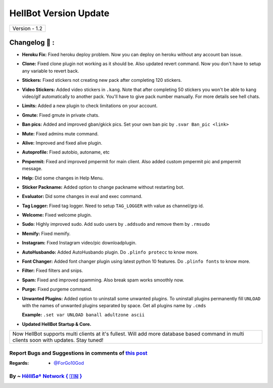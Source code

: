 ========================
HellBot Version Update
========================

+-------------------------+
|      Version - 1.2      |
+-------------------------+

Changelog 📃 :
~~~~~~~~~~~~~~
* **Heroku Fix:** Fixed heroku deploy problem. Now you can deploy on heroku without any account ban issue.
* **Clone:** Fixed clone plugin not working as it should be. Also updated revert command. Now you don't have to setup any variable to revert back.
* **Stickers:** Fixed stickers not creating new pack after completing 120 stickers.
* **Video Stickers:** Added video stickers in ``.kang``. Note that after completing 50 stickers you won't be able to kang video/gif automatically to another pack. You'll have to give pack number manually. For more details see hell chats.
* **Limits:** Added a new plugin to check limitations on your account.
* **Gmute:** Fixed gmute in private chats.
* **Ban pics:** Added and improved gban/gkick pics. Set your own ban pic by ``.svar Ban_pic <link>``
* **Mute:** Fixed admins mute command.
* **Alive:** Improved and fixed alive plugin.
* **Autoprofile:** Fixed autobio, autoname, etc
* **Pmpermit:** Fixed and improved pmpermit for main client. Also added custom pmpermit pic and pmpermit message.
* **Help:** Did some changes in Help Menu.
* **Sticker Packname:** Added option to change packname without restarting bot.
* **Evaluator:** Did some changes in eval and exec command.
* **Tag Logger:** Fixed tag logger. Need to setup ``TAG_LOGGER`` with value as channel/grp id.
* **Welcome:** Fixed welcome plugin.
* **Sudo:** Highly improved sudo. Add sudo users by ``.addsudo`` and remove them by ``.rmsudo``
* **Memify:** Fixed memify.
* **Instagram:** Fixed Instagram video/pic downloadplugin.
* **AutoHusbando:** Added AutoHusbando plugin. Do ``.plinfo protecc`` to know more.
* **Font Changer:** Added font changer plugin using latest python 10 features. Do ``.plinfo fonts`` to know more.
* **Filter:** Fixed filters and snips.
* **Spam:** Fixed and improved spamming. Also break spam works smoothly now.
* **Purge:** Fixed purgeme command.
* **Unwanted Plugins:** Added option to uninstall some unwanted plugins. To uninstall plugins permanently fill ``UNLOAD`` with the names of unwanted plugins separated by space. Get all plugins name by ``.cmds``
  
  **Example:** ``.set var UNLOAD banall adultzone ascii``
* **Updated  HellBot Startup & Core.**

+------------------------------------------------------------------------------------------------------------------------------------------+
| Now HellBot supports multi clients at it's fullest. Will add more database based command in multi clients soon with updates. Stay tuned! |
+------------------------------------------------------------------------------------------------------------------------------------------+


Report Bugs and Suggestions in comments of `this post <https://t.me/its_hellbot/56>`_
=====================================================================================

:Regards: * `@ForGo10God <https://t.me/forgo10god>`_

By ~ `Hêllẞø† Network { 🇮🇳 } <https://t.me/hellbot_network>`_
=================================================
